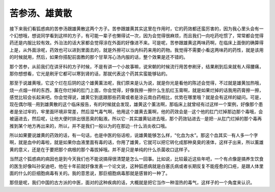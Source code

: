 苦参汤、雄黄散
====================

接下来我们看狐惑病的苦参汤跟雄黄散这两个方子。苦参跟雄黄其实这里在作用时，它的药效都还蛮厉害的，因为我心里头会有一个幻想哦，想说同学看到这样的方子，有可能一辈子也懒得试一次，因为会觉得很麻烦，而且我们一向吃药吃惯了，常常都会觉得药还是内服比较有效。外治法的话大家都会觉得涂在外面的好像进不来。可是呢，苦参跟雄黄这两味药啊，在临床上面倒的确算得上是，从外面涂呢，药效也可以进到里面去的，就是外擦可以当内科药来用的药物。我觉得不需要小看这两味药的药性，就是该用的时候就用，然后，如果你搭配前面教的那个甘草泻心汤内服的话，整个效果是还不错的。

那个苦参，从前我们在讲牙科的方子时候，不是有讲一个小故事嘛，说宋朝的时候流行用苦参刷牙，结果刷到后来就有人得腰痛，那你想想看，它光是刷牙它都可以寒到肾的话，那就代表这个药其实蛮能够钻的。

那至于说雄黄哦，它这个烂在后阴的这个雄黄薰法呢，我们原来是认为说，就是你光是看他的陈述会觉得，不过就是雄黄加热哦，烧一点烟一样的东西，薰在你烂掉的肛门上面，你会觉得，好像我擦一擦什么生肌红玉膏啊，就是如果烂掉的话我用药膏擦一擦，感觉比较会长起来吧。你会觉得说，雄黄它到底跟那些药膏或者是涂云南白药相比，优势在哪里哦？就是会有这样的疑问。可是，现在偶尔哦···用到雄黄散的这个临床报告，有的时候就会发现，雄黄这个薰法啊，那临床上就曾经有过这样一个案例，好像那个患者是坐过牢的，牢里面环境非常差，然后湿气毒气啊，他用这个雄黄去薰啊，他的药效会是···这个他的肛门烂掉那边那个毒哦，会被逼进去，然后呢，让他大便时排出很恶臭的黏液。所以它···其实雄黄钻进去哦，那个药效钻进去···是把···从肛门烂掉的那个毒再推到某个地方再出来的，所以，并不是我们一般以为的在那边···什么消炎收口哦。

所以如果要说雄黄的药效的话，有一句话，也是中医的俗话啦，说雄黄能够怎么样，“化血为水”。那这个血其实···有人多一个字啊，就是血中的毒啦，就是如果你血液里面有毒的话，你用了雄黄，它就可以把它转化成那种臭臭的液体，这样子出来，所以薰雄黄的意义，还是在于要把那个病根的那个毒拔掉哦。并不是只是单纯的什么杀菌收口这样子。

当然这个狐惑病的病因也是到今天我们也不能说搞得很清楚是怎么一回事。比如说，比较最近这些年吧，一个有点像是搞养生饮食的医生好像叫孙安迪吧，他在十年前就好像发表一个论文说，这种狐惑病就是白塞氏病或者长期反复不能痊愈的口疮，是跟人体里面的什么的巨细胞病毒有关的。我的意思说，那巨细胞病毒那就是感冒的一种了。

那但是呢，我们中国的古方派的中医，面对的这种疾病的话，大概就是把它当作一种湿热的毒气，这样子的一个角度来认识。

